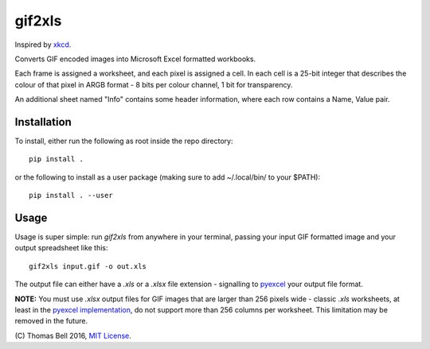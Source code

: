 gif2xls
=======

Inspired by xkcd_.

Converts GIF encoded images into Microsoft Excel formatted workbooks.

Each frame is assigned a worksheet, and each pixel is assigned a cell. In each cell is a 25-bit integer that describes the colour of that pixel in ARGB format - 8 bits per colour channel, 1 bit for transparency.

An additional sheet named "Info" contains some header information, where each row contains a Name, Value pair.

Installation
------------

To install, either run the following as root inside the repo directory:

::

    pip install .

or the following to install as a user package (making sure to add ~/.local/bin/ to your $PATH):

::

    pip install . --user

Usage
-----

Usage is super simple: run `gif2xls` from anywhere in your terminal, passing your input GIF formatted image and your output spreadsheet like this:

::

    gif2xls input.gif -o out.xls

The output file can either have a `.xls` or a `.xlsx` file extension - signalling to pyexcel_ your output file format.

**NOTE:** You must use `.xlsx` output files for GIF images that are larger than 256 pixels wide - classic `.xls` worksheets, at least in the `pyexcel implementation`_, do not support more than 256 columns per worksheet. This limitation may be removed in the future.

\(C) Thomas Bell 2016, `MIT License`_.

.. _xkcd: http://xkcd.com/1678/
.. _MIT License: https://opensource.org/licenses/MIT
.. _pyexcel: https://pythonhosted.org/pyexcel/
.. _pyexcel implementation: https://github.com/pyexcel/pyexcel-xls
